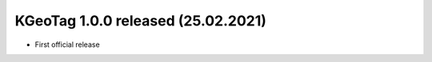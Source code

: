 ====================================================================================================
KGeoTag 1.0.0 released (25.02.2021)
====================================================================================================

* First official release
